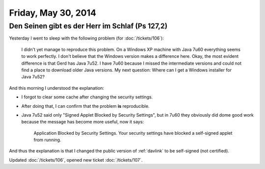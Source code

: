 ====================
Friday, May 30, 2014
====================

Den Seinen gibt es der Herr im Schlaf (Ps 127,2)
------------------------------------------------

Yesterday I went to sleep with the following problem (for
:doc:`/tickets/106`):

    I didn't yet manage to reproduce this problem.  On a Windows XP
    machine with Java 7u60 everything seems to work perfectly. I don't
    believe that the Windows version makes a difference here.  Okay,
    the most evident difference is that Gerd has Java 7u52.  I have
    7u60 because I missed the intermediate versions and could not find
    a place to download older Java versions.  My next question: Where
    can I get a Windows installer for Java 7u52?

And this morning I understood the explanation:

- I forgot to clear some cache after changing the security settings.

- After doing that, I can confirm that the problem **is**
  reproducible.

- Java 7u52 said only "Signed Applet Blocked by Security Settings",
  but in 7u60 they obviously did dome good work because the message
  has become more useful, now it says:

    Application Blocked by Security Settings.  Your security settings
    have blocked a self-signed applet from running.

And thus the explanation is that I changed the public version of
:ref:`davlink` to be self-signed (not certified).

Updated :doc:`/tickets/106`, opened new ticket :doc:`/tickets/107`.

